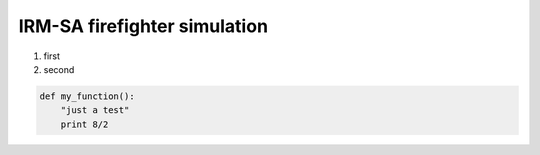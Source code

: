 IRM-SA firefighter simulation
=============================

#. first
#. second


.. code:: python

 def my_function():
     "just a test"
     print 8/2